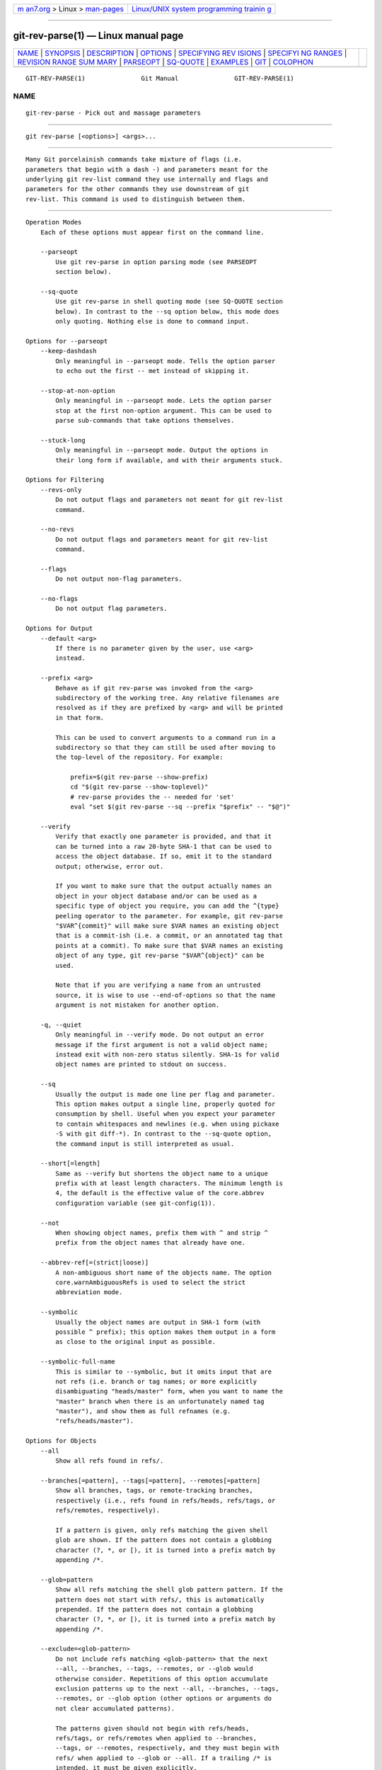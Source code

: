 .. container:: page-top

.. container:: nav-bar

   +----------------------------------+----------------------------------+
   | `m                               | `Linux/UNIX system programming   |
   | an7.org <../../../index.html>`__ | trainin                          |
   | > Linux >                        | g <http://man7.org/training/>`__ |
   | `man-pages <../index.html>`__    |                                  |
   +----------------------------------+----------------------------------+

--------------

git-rev-parse(1) — Linux manual page
====================================

+-----------------------------------+-----------------------------------+
| `NAME <#NAME>`__ \|               |                                   |
| `SYNOPSIS <#SYNOPSIS>`__ \|       |                                   |
| `DESCRIPTION <#DESCRIPTION>`__ \| |                                   |
| `OPTIONS <#OPTIONS>`__ \|         |                                   |
| `SPECIFYING REV                   |                                   |
| ISIONS <#SPECIFYING_REVISIONS>`__ |                                   |
| \|                                |                                   |
| `SPECIFYI                         |                                   |
| NG RANGES <#SPECIFYING_RANGES>`__ |                                   |
| \|                                |                                   |
| `REVISION RANGE SUM               |                                   |
| MARY <#REVISION_RANGE_SUMMARY>`__ |                                   |
| \| `PARSEOPT <#PARSEOPT>`__ \|    |                                   |
| `SQ-QUOTE <#SQ-QUOTE>`__ \|       |                                   |
| `EXAMPLES <#EXAMPLES>`__ \|       |                                   |
| `GIT <#GIT>`__ \|                 |                                   |
| `COLOPHON <#COLOPHON>`__          |                                   |
+-----------------------------------+-----------------------------------+
| .. container:: man-search-box     |                                   |
+-----------------------------------+-----------------------------------+

::

   GIT-REV-PARSE(1)               Git Manual               GIT-REV-PARSE(1)

NAME
-------------------------------------------------

::

          git-rev-parse - Pick out and massage parameters


---------------------------------------------------------

::

          git rev-parse [<options>] <args>...


---------------------------------------------------------------

::

          Many Git porcelainish commands take mixture of flags (i.e.
          parameters that begin with a dash -) and parameters meant for the
          underlying git rev-list command they use internally and flags and
          parameters for the other commands they use downstream of git
          rev-list. This command is used to distinguish between them.


-------------------------------------------------------

::

      Operation Modes
          Each of these options must appear first on the command line.

          --parseopt
              Use git rev-parse in option parsing mode (see PARSEOPT
              section below).

          --sq-quote
              Use git rev-parse in shell quoting mode (see SQ-QUOTE section
              below). In contrast to the --sq option below, this mode does
              only quoting. Nothing else is done to command input.

      Options for --parseopt
          --keep-dashdash
              Only meaningful in --parseopt mode. Tells the option parser
              to echo out the first -- met instead of skipping it.

          --stop-at-non-option
              Only meaningful in --parseopt mode. Lets the option parser
              stop at the first non-option argument. This can be used to
              parse sub-commands that take options themselves.

          --stuck-long
              Only meaningful in --parseopt mode. Output the options in
              their long form if available, and with their arguments stuck.

      Options for Filtering
          --revs-only
              Do not output flags and parameters not meant for git rev-list
              command.

          --no-revs
              Do not output flags and parameters meant for git rev-list
              command.

          --flags
              Do not output non-flag parameters.

          --no-flags
              Do not output flag parameters.

      Options for Output
          --default <arg>
              If there is no parameter given by the user, use <arg>
              instead.

          --prefix <arg>
              Behave as if git rev-parse was invoked from the <arg>
              subdirectory of the working tree. Any relative filenames are
              resolved as if they are prefixed by <arg> and will be printed
              in that form.

              This can be used to convert arguments to a command run in a
              subdirectory so that they can still be used after moving to
              the top-level of the repository. For example:

                  prefix=$(git rev-parse --show-prefix)
                  cd "$(git rev-parse --show-toplevel)"
                  # rev-parse provides the -- needed for 'set'
                  eval "set $(git rev-parse --sq --prefix "$prefix" -- "$@")"

          --verify
              Verify that exactly one parameter is provided, and that it
              can be turned into a raw 20-byte SHA-1 that can be used to
              access the object database. If so, emit it to the standard
              output; otherwise, error out.

              If you want to make sure that the output actually names an
              object in your object database and/or can be used as a
              specific type of object you require, you can add the ^{type}
              peeling operator to the parameter. For example, git rev-parse
              "$VAR^{commit}" will make sure $VAR names an existing object
              that is a commit-ish (i.e. a commit, or an annotated tag that
              points at a commit). To make sure that $VAR names an existing
              object of any type, git rev-parse "$VAR^{object}" can be
              used.

              Note that if you are verifying a name from an untrusted
              source, it is wise to use --end-of-options so that the name
              argument is not mistaken for another option.

          -q, --quiet
              Only meaningful in --verify mode. Do not output an error
              message if the first argument is not a valid object name;
              instead exit with non-zero status silently. SHA-1s for valid
              object names are printed to stdout on success.

          --sq
              Usually the output is made one line per flag and parameter.
              This option makes output a single line, properly quoted for
              consumption by shell. Useful when you expect your parameter
              to contain whitespaces and newlines (e.g. when using pickaxe
              -S with git diff-*). In contrast to the --sq-quote option,
              the command input is still interpreted as usual.

          --short[=length]
              Same as --verify but shortens the object name to a unique
              prefix with at least length characters. The minimum length is
              4, the default is the effective value of the core.abbrev
              configuration variable (see git-config(1)).

          --not
              When showing object names, prefix them with ^ and strip ^
              prefix from the object names that already have one.

          --abbrev-ref[=(strict|loose)]
              A non-ambiguous short name of the objects name. The option
              core.warnAmbiguousRefs is used to select the strict
              abbreviation mode.

          --symbolic
              Usually the object names are output in SHA-1 form (with
              possible ^ prefix); this option makes them output in a form
              as close to the original input as possible.

          --symbolic-full-name
              This is similar to --symbolic, but it omits input that are
              not refs (i.e. branch or tag names; or more explicitly
              disambiguating "heads/master" form, when you want to name the
              "master" branch when there is an unfortunately named tag
              "master"), and show them as full refnames (e.g.
              "refs/heads/master").

      Options for Objects
          --all
              Show all refs found in refs/.

          --branches[=pattern], --tags[=pattern], --remotes[=pattern]
              Show all branches, tags, or remote-tracking branches,
              respectively (i.e., refs found in refs/heads, refs/tags, or
              refs/remotes, respectively).

              If a pattern is given, only refs matching the given shell
              glob are shown. If the pattern does not contain a globbing
              character (?, *, or [), it is turned into a prefix match by
              appending /*.

          --glob=pattern
              Show all refs matching the shell glob pattern pattern. If the
              pattern does not start with refs/, this is automatically
              prepended. If the pattern does not contain a globbing
              character (?, *, or [), it is turned into a prefix match by
              appending /*.

          --exclude=<glob-pattern>
              Do not include refs matching <glob-pattern> that the next
              --all, --branches, --tags, --remotes, or --glob would
              otherwise consider. Repetitions of this option accumulate
              exclusion patterns up to the next --all, --branches, --tags,
              --remotes, or --glob option (other options or arguments do
              not clear accumulated patterns).

              The patterns given should not begin with refs/heads,
              refs/tags, or refs/remotes when applied to --branches,
              --tags, or --remotes, respectively, and they must begin with
              refs/ when applied to --glob or --all. If a trailing /* is
              intended, it must be given explicitly.

          --disambiguate=<prefix>
              Show every object whose name begins with the given prefix.
              The <prefix> must be at least 4 hexadecimal digits long to
              avoid listing each and every object in the repository by
              mistake.

      Options for Files
          --local-env-vars
              List the GIT_* environment variables that are local to the
              repository (e.g. GIT_DIR or GIT_WORK_TREE, but not
              GIT_EDITOR). Only the names of the variables are listed, not
              their value, even if they are set.

          --path-format=(absolute|relative)
              Controls the behavior of certain other options. If specified
              as absolute, the paths printed by those options will be
              absolute and canonical. If specified as relative, the paths
              will be relative to the current working directory if that is
              possible. The default is option specific.

              This option may be specified multiple times and affects only
              the arguments that follow it on the command line, either to
              the end of the command line or the next instance of this
              option.

          The following options are modified by --path-format:

          --git-dir
              Show $GIT_DIR if defined. Otherwise show the path to the .git
              directory. The path shown, when relative, is relative to the
              current working directory.

              If $GIT_DIR is not defined and the current directory is not
              detected to lie in a Git repository or work tree print a
              message to stderr and exit with nonzero status.

          --git-common-dir
              Show $GIT_COMMON_DIR if defined, else $GIT_DIR.

          --resolve-git-dir <path>
              Check if <path> is a valid repository or a gitfile that
              points at a valid repository, and print the location of the
              repository. If <path> is a gitfile then the resolved path to
              the real repository is printed.

          --git-path <path>
              Resolve "$GIT_DIR/<path>" and takes other path relocation
              variables such as $GIT_OBJECT_DIRECTORY, $GIT_INDEX_FILE...
              into account. For example, if $GIT_OBJECT_DIRECTORY is set to
              /foo/bar then "git rev-parse --git-path objects/abc" returns
              /foo/bar/abc.

          --show-toplevel
              Show the (by default, absolute) path of the top-level
              directory of the working tree. If there is no working tree,
              report an error.

          --show-superproject-working-tree
              Show the absolute path of the root of the superproject’s
              working tree (if exists) that uses the current repository as
              its submodule. Outputs nothing if the current repository is
              not used as a submodule by any project.

          --shared-index-path
              Show the path to the shared index file in split index mode,
              or empty if not in split-index mode.

          The following options are unaffected by --path-format:

          --absolute-git-dir
              Like --git-dir, but its output is always the canonicalized
              absolute path.

          --is-inside-git-dir
              When the current working directory is below the repository
              directory print "true", otherwise "false".

          --is-inside-work-tree
              When the current working directory is inside the work tree of
              the repository print "true", otherwise "false".

          --is-bare-repository
              When the repository is bare print "true", otherwise "false".

          --is-shallow-repository
              When the repository is shallow print "true", otherwise
              "false".

          --show-cdup
              When the command is invoked from a subdirectory, show the
              path of the top-level directory relative to the current
              directory (typically a sequence of "../", or an empty
              string).

          --show-prefix
              When the command is invoked from a subdirectory, show the
              path of the current directory relative to the top-level
              directory.

          --show-object-format[=(storage|input|output)]
              Show the object format (hash algorithm) used for the
              repository for storage inside the .git directory, input, or
              output. For input, multiple algorithms may be printed,
              space-separated. If not specified, the default is "storage".

      Other Options
          --since=datestring, --after=datestring
              Parse the date string, and output the corresponding
              --max-age= parameter for git rev-list.

          --until=datestring, --before=datestring
              Parse the date string, and output the corresponding
              --min-age= parameter for git rev-list.

          <args>...
              Flags and parameters to be parsed.


---------------------------------------------------------------------------------

::

          A revision parameter <rev> typically, but not necessarily, names
          a commit object. It uses what is called an extended SHA-1 syntax.
          Here are various ways to spell object names. The ones listed near
          the end of this list name trees and blobs contained in a commit.

              Note
              This document shows the "raw" syntax as seen by git. The
              shell and other UIs might require additional quoting to
              protect special characters and to avoid word splitting.

          <sha1>, e.g. dae86e1950b1277e545cee180551750029cfe735, dae86e
              The full SHA-1 object name (40-byte hexadecimal string), or a
              leading substring that is unique within the repository. E.g.
              dae86e1950b1277e545cee180551750029cfe735 and dae86e both name
              the same commit object if there is no other object in your
              repository whose object name starts with dae86e.

          <describeOutput>, e.g. v1.7.4.2-679-g3bee7fb
              Output from git describe; i.e. a closest tag, optionally
              followed by a dash and a number of commits, followed by a
              dash, a g, and an abbreviated object name.

          <refname>, e.g. master, heads/master, refs/heads/master
              A symbolic ref name. E.g.  master typically means the commit
              object referenced by refs/heads/master. If you happen to have
              both heads/master and tags/master, you can explicitly say
              heads/master to tell Git which one you mean. When ambiguous,
              a <refname> is disambiguated by taking the first match in the
              following rules:

               1. If $GIT_DIR/<refname> exists, that is what you mean (this
                  is usually useful only for HEAD, FETCH_HEAD, ORIG_HEAD,
                  MERGE_HEAD and CHERRY_PICK_HEAD);

               2. otherwise, refs/<refname> if it exists;

               3. otherwise, refs/tags/<refname> if it exists;

               4. otherwise, refs/heads/<refname> if it exists;

               5. otherwise, refs/remotes/<refname> if it exists;

               6. otherwise, refs/remotes/<refname>/HEAD if it exists.

                  HEAD names the commit on which you based the changes in
                  the working tree.  FETCH_HEAD records the branch which
                  you fetched from a remote repository with your last git
                  fetch invocation.  ORIG_HEAD is created by commands that
                  move your HEAD in a drastic way, to record the position
                  of the HEAD before their operation, so that you can
                  easily change the tip of the branch back to the state
                  before you ran them.  MERGE_HEAD records the commit(s)
                  which you are merging into your branch when you run git
                  merge.  CHERRY_PICK_HEAD records the commit which you are
                  cherry-picking when you run git cherry-pick.

                  Note that any of the refs/* cases above may come either
                  from the $GIT_DIR/refs directory or from the
                  $GIT_DIR/packed-refs file. While the ref name encoding is
                  unspecified, UTF-8 is preferred as some output processing
                  may assume ref names in UTF-8.

          @
              @ alone is a shortcut for HEAD.

          [<refname>]@{<date>}, e.g. master@{yesterday}, HEAD@{5 minutes
          ago}
              A ref followed by the suffix @ with a date specification
              enclosed in a brace pair (e.g.  {yesterday}, {1 month 2 weeks
              3 days 1 hour 1 second ago} or {1979-02-26 18:30:00})
              specifies the value of the ref at a prior point in time. This
              suffix may only be used immediately following a ref name and
              the ref must have an existing log ($GIT_DIR/logs/<ref>). Note
              that this looks up the state of your local ref at a given
              time; e.g., what was in your local master branch last week.
              If you want to look at commits made during certain times, see
              --since and --until.

          <refname>@{<n>}, e.g. master@{1}
              A ref followed by the suffix @ with an ordinal specification
              enclosed in a brace pair (e.g.  {1}, {15}) specifies the n-th
              prior value of that ref. For example master@{1} is the
              immediate prior value of master while master@{5} is the 5th
              prior value of master. This suffix may only be used
              immediately following a ref name and the ref must have an
              existing log ($GIT_DIR/logs/<refname>).

          @{<n>}, e.g. @{1}
              You can use the @ construct with an empty ref part to get at
              a reflog entry of the current branch. For example, if you are
              on branch blabla then @{1} means the same as blabla@{1}.

          @{-<n>}, e.g. @{-1}
              The construct @{-<n>} means the <n>th branch/commit checked
              out before the current one.

          [<branchname>]@{upstream}, e.g. master@{upstream}, @{u}
              The suffix @{upstream} to a branchname (short form
              <branchname>@{u}) refers to the branch that the branch
              specified by branchname is set to build on top of (configured
              with branch.<name>.remote and branch.<name>.merge). A missing
              branchname defaults to the current one. These suffixes are
              also accepted when spelled in uppercase, and they mean the
              same thing no matter the case.

          [<branchname>]@{push}, e.g. master@{push}, @{push}
              The suffix @{push} reports the branch "where we would push
              to" if git push were run while branchname was checked out (or
              the current HEAD if no branchname is specified). Since our
              push destination is in a remote repository, of course, we
              report the local tracking branch that corresponds to that
              branch (i.e., something in refs/remotes/).

              Here’s an example to make it more clear:

                  $ git config push.default current
                  $ git config remote.pushdefault myfork
                  $ git switch -c mybranch origin/master

                  $ git rev-parse --symbolic-full-name @{upstream}
                  refs/remotes/origin/master

                  $ git rev-parse --symbolic-full-name @{push}
                  refs/remotes/myfork/mybranch

              Note in the example that we set up a triangular workflow,
              where we pull from one location and push to another. In a
              non-triangular workflow, @{push} is the same as @{upstream},
              and there is no need for it.

              This suffix is also accepted when spelled in uppercase, and
              means the same thing no matter the case.

          <rev>^[<n>], e.g. HEAD^, v1.5.1^0
              A suffix ^ to a revision parameter means the first parent of
              that commit object.  ^<n> means the <n>th parent (i.e.
              <rev>^ is equivalent to <rev>^1). As a special rule, <rev>^0
              means the commit itself and is used when <rev> is the object
              name of a tag object that refers to a commit object.

          <rev>~[<n>], e.g. HEAD~, master~3
              A suffix ~ to a revision parameter means the first parent of
              that commit object. A suffix ~<n> to a revision parameter
              means the commit object that is the <n>th generation ancestor
              of the named commit object, following only the first parents.
              I.e.  <rev>~3 is equivalent to <rev>^^^ which is equivalent
              to <rev>^1^1^1. See below for an illustration of the usage of
              this form.

          <rev>^{<type>}, e.g. v0.99.8^{commit}
              A suffix ^ followed by an object type name enclosed in brace
              pair means dereference the object at <rev> recursively until
              an object of type <type> is found or the object cannot be
              dereferenced anymore (in which case, barf). For example, if
              <rev> is a commit-ish, <rev>^{commit} describes the
              corresponding commit object. Similarly, if <rev> is a
              tree-ish, <rev>^{tree} describes the corresponding tree
              object.  <rev>^0 is a short-hand for <rev>^{commit}.

              <rev>^{object} can be used to make sure <rev> names an object
              that exists, without requiring <rev> to be a tag, and without
              dereferencing <rev>; because a tag is already an object, it
              does not have to be dereferenced even once to get to an
              object.

              <rev>^{tag} can be used to ensure that <rev> identifies an
              existing tag object.

          <rev>^{}, e.g. v0.99.8^{}
              A suffix ^ followed by an empty brace pair means the object
              could be a tag, and dereference the tag recursively until a
              non-tag object is found.

          <rev>^{/<text>}, e.g. HEAD^{/fix nasty bug}
              A suffix ^ to a revision parameter, followed by a brace pair
              that contains a text led by a slash, is the same as the :/fix
              nasty bug syntax below except that it returns the youngest
              matching commit which is reachable from the <rev> before ^.

          :/<text>, e.g. :/fix nasty bug
              A colon, followed by a slash, followed by a text, names a
              commit whose commit message matches the specified regular
              expression. This name returns the youngest matching commit
              which is reachable from any ref, including HEAD. The regular
              expression can match any part of the commit message. To match
              messages starting with a string, one can use e.g.  :/^foo.
              The special sequence :/!  is reserved for modifiers to what
              is matched.  :/!-foo performs a negative match, while :/!!foo
              matches a literal !  character, followed by foo. Any other
              sequence beginning with :/!  is reserved for now. Depending
              on the given text, the shell’s word splitting rules might
              require additional quoting.

          <rev>:<path>, e.g. HEAD:README, master:./README
              A suffix : followed by a path names the blob or tree at the
              given path in the tree-ish object named by the part before
              the colon. A path starting with ./ or ../ is relative to the
              current working directory. The given path will be converted
              to be relative to the working tree’s root directory. This is
              most useful to address a blob or tree from a commit or tree
              that has the same tree structure as the working tree.

          :[<n>:]<path>, e.g. :0:README, :README
              A colon, optionally followed by a stage number (0 to 3) and a
              colon, followed by a path, names a blob object in the index
              at the given path. A missing stage number (and the colon that
              follows it) names a stage 0 entry. During a merge, stage 1 is
              the common ancestor, stage 2 is the target branch’s version
              (typically the current branch), and stage 3 is the version
              from the branch which is being merged.

          Here is an illustration, by Jon Loeliger. Both commit nodes B and
          C are parents of commit node A. Parent commits are ordered
          left-to-right.

              G   H   I   J
               \ /     \ /
                D   E   F
                 \  |  / \
                  \ | /   |
                   \|/    |
                    B     C
                     \   /
                      \ /
                       A

              A =      = A^0
              B = A^   = A^1     = A~1
              C =      = A^2
              D = A^^  = A^1^1   = A~2
              E = B^2  = A^^2
              F = B^3  = A^^3
              G = A^^^ = A^1^1^1 = A~3
              H = D^2  = B^^2    = A^^^2  = A~2^2
              I = F^   = B^3^    = A^^3^
              J = F^2  = B^3^2   = A^^3^2


---------------------------------------------------------------------------

::

          History traversing commands such as git log operate on a set of
          commits, not just a single commit.

          For these commands, specifying a single revision, using the
          notation described in the previous section, means the set of
          commits reachable from the given commit.

          Specifying several revisions means the set of commits reachable
          from any of the given commits.

          A commit’s reachable set is the commit itself and the commits in
          its ancestry chain.

          There are several notations to specify a set of connected commits
          (called a "revision range"), illustrated below.

      Commit Exclusions
          ^<rev> (caret) Notation
              To exclude commits reachable from a commit, a prefix ^
              notation is used. E.g.  ^r1 r2 means commits reachable from
              r2 but exclude the ones reachable from r1 (i.e.  r1 and its
              ancestors).

      Dotted Range Notations
          The .. (two-dot) Range Notation
              The ^r1 r2 set operation appears so often that there is a
              shorthand for it. When you have two commits r1 and r2 (named
              according to the syntax explained in SPECIFYING REVISIONS
              above), you can ask for commits that are reachable from r2
              excluding those that are reachable from r1 by ^r1 r2 and it
              can be written as r1..r2.

          The ... (three-dot) Symmetric Difference Notation
              A similar notation r1...r2 is called symmetric difference of
              r1 and r2 and is defined as r1 r2 --not $(git merge-base
              --all r1 r2). It is the set of commits that are reachable
              from either one of r1 (left side) or r2 (right side) but not
              from both.

          In these two shorthand notations, you can omit one end and let it
          default to HEAD. For example, origin.. is a shorthand for
          origin..HEAD and asks "What did I do since I forked from the
          origin branch?" Similarly, ..origin is a shorthand for
          HEAD..origin and asks "What did the origin do since I forked from
          them?" Note that .. would mean HEAD..HEAD which is an empty range
          that is both reachable and unreachable from HEAD.

          Commands that are specifically designed to take two distinct
          ranges (e.g. "git range-diff R1 R2" to compare two ranges) do
          exist, but they are exceptions. Unless otherwise noted, all "git"
          commands that operate on a set of commits work on a single
          revision range. In other words, writing two "two-dot range
          notation" next to each other, e.g.

              $ git log A..B C..D

          does not specify two revision ranges for most commands. Instead
          it will name a single connected set of commits, i.e. those that
          are reachable from either B or D but are reachable from neither A
          or C. In a linear history like this:

              ---A---B---o---o---C---D

          because A and B are reachable from C, the revision range
          specified by these two dotted ranges is a single commit D.

      Other <rev>^ Parent Shorthand Notations
          Three other shorthands exist, particularly useful for merge
          commits, for naming a set that is formed by a commit and its
          parent commits.

          The r1^@ notation means all parents of r1.

          The r1^! notation includes commit r1 but excludes all of its
          parents. By itself, this notation denotes the single commit r1.

          The <rev>^-[<n>] notation includes <rev> but excludes the <n>th
          parent (i.e. a shorthand for <rev>^<n>..<rev>), with <n> = 1 if
          not given. This is typically useful for merge commits where you
          can just pass <commit>^- to get all the commits in the branch
          that was merged in merge commit <commit> (including <commit>
          itself).

          While <rev>^<n> was about specifying a single commit parent,
          these three notations also consider its parents. For example you
          can say HEAD^2^@, however you cannot say HEAD^@^2.


-------------------------------------------------------------------------------------

::

          <rev>
              Include commits that are reachable from <rev> (i.e. <rev> and
              its ancestors).

          ^<rev>
              Exclude commits that are reachable from <rev> (i.e. <rev> and
              its ancestors).

          <rev1>..<rev2>
              Include commits that are reachable from <rev2> but exclude
              those that are reachable from <rev1>. When either <rev1> or
              <rev2> is omitted, it defaults to HEAD.

          <rev1>...<rev2>
              Include commits that are reachable from either <rev1> or
              <rev2> but exclude those that are reachable from both. When
              either <rev1> or <rev2> is omitted, it defaults to HEAD.

          <rev>^@, e.g. HEAD^@
              A suffix ^ followed by an at sign is the same as listing all
              parents of <rev> (meaning, include anything reachable from
              its parents, but not the commit itself).

          <rev>^!, e.g. HEAD^!
              A suffix ^ followed by an exclamation mark is the same as
              giving commit <rev> and then all its parents prefixed with ^
              to exclude them (and their ancestors).

          <rev>^-<n>, e.g. HEAD^-, HEAD^-2
              Equivalent to <rev>^<n>..<rev>, with <n> = 1 if not given.

          Here are a handful of examples using the Loeliger illustration
          above, with each step in the notation’s expansion and selection
          carefully spelt out:

                 Args   Expanded arguments    Selected commits
                 D                            G H D
                 D F                          G H I J D F
                 ^G D                         H D
                 ^D B                         E I J F B
                 ^D B C                       E I J F B C
                 C                            I J F C
                 B..C   = ^B C                C
                 B...C  = B ^F C              G H D E B C
                 B^-    = B^..B
                        = ^B^1 B              E I J F B
                 C^@    = C^1
                        = F                   I J F
                 B^@    = B^1 B^2 B^3
                        = D E F               D G H E F I J
                 C^!    = C ^C^@
                        = C ^C^1
                        = C ^F                C
                 B^!    = B ^B^@
                        = B ^B^1 ^B^2 ^B^3
                        = B ^D ^E ^F          B
                 F^! D  = F ^I ^J D           G H D F


---------------------------------------------------------

::

          In --parseopt mode, git rev-parse helps massaging options to
          bring to shell scripts the same facilities C builtins have. It
          works as an option normalizer (e.g. splits single switches
          aggregate values), a bit like getopt(1) does.

          It takes on the standard input the specification of the options
          to parse and understand, and echoes on the standard output a
          string suitable for sh(1) eval to replace the arguments with
          normalized ones. In case of error, it outputs usage on the
          standard error stream, and exits with code 129.

          Note: Make sure you quote the result when passing it to eval. See
          below for an example.

      Input Format
          git rev-parse --parseopt input format is fully text based. It has
          two parts, separated by a line that contains only --. The lines
          before the separator (should be one or more) are used for the
          usage. The lines after the separator describe the options.

          Each line of options has this format:

              <opt-spec><flags>*<arg-hint>? SP+ help LF

          <opt-spec>
              its format is the short option character, then the long
              option name separated by a comma. Both parts are not
              required, though at least one is necessary. May not contain
              any of the <flags> characters.  h,help, dry-run and f are
              examples of correct <opt-spec>.

          <flags>
              <flags> are of *, =, ?  or !.

              •   Use = if the option takes an argument.

              •   Use ?  to mean that the option takes an optional
                  argument. You probably want to use the --stuck-long mode
                  to be able to unambiguously parse the optional argument.

              •   Use * to mean that this option should not be listed in
                  the usage generated for the -h argument. It’s shown for
                  --help-all as documented in gitcli(7).

              •   Use !  to not make the corresponding negated long option
                  available.

          <arg-hint>
              <arg-hint>, if specified, is used as a name of the argument
              in the help output, for options that take arguments.
              <arg-hint> is terminated by the first whitespace. It is
              customary to use a dash to separate words in a multi-word
              argument hint.

          The remainder of the line, after stripping the spaces, is used as
          the help associated to the option.

          Blank lines are ignored, and lines that don’t match this
          specification are used as option group headers (start the line
          with a space to create such lines on purpose).

      Example
              OPTS_SPEC="\
              some-command [<options>] <args>...

              some-command does foo and bar!
              --
              h,help    show the help

              foo       some nifty option --foo
              bar=      some cool option --bar with an argument
              baz=arg   another cool option --baz with a named argument
              qux?path  qux may take a path argument but has meaning by itself

                An option group Header
              C?        option C with an optional argument"

              eval "$(echo "$OPTS_SPEC" | git rev-parse --parseopt -- "$@" || echo exit $?)"

      Usage text
          When "$@" is -h or --help in the above example, the following
          usage text would be shown:

              usage: some-command [<options>] <args>...

                  some-command does foo and bar!

                  -h, --help            show the help
                  --foo                 some nifty option --foo
                  --bar ...             some cool option --bar with an argument
                  --baz <arg>           another cool option --baz with a named argument
                  --qux[=<path>]        qux may take a path argument but has meaning by itself

              An option group Header
                  -C[...]               option C with an optional argument


---------------------------------------------------------

::

          In --sq-quote mode, git rev-parse echoes on the standard output a
          single line suitable for sh(1) eval. This line is made by
          normalizing the arguments following --sq-quote. Nothing other
          than quoting the arguments is done.

          If you want command input to still be interpreted as usual by git
          rev-parse before the output is shell quoted, see the --sq option.

      Example
              $ cat >your-git-script.sh <<\EOF
              #!/bin/sh
              args=$(git rev-parse --sq-quote "$@")   # quote user-supplied arguments
              command="git frotz -n24 $args"          # and use it inside a handcrafted
                                                      # command line
              eval "$command"
              EOF

              $ sh your-git-script.sh "a b'c"


---------------------------------------------------------

::

          •   Print the object name of the current commit:

                  $ git rev-parse --verify HEAD

          •   Print the commit object name from the revision in the $REV
              shell variable:

                  $ git rev-parse --verify --end-of-options $REV^{commit}

              This will error out if $REV is empty or not a valid revision.

          •   Similar to above:

                  $ git rev-parse --default master --verify --end-of-options $REV

              but if $REV is empty, the commit object name from master will
              be printed.


-----------------------------------------------

::

          Part of the git(1) suite

COLOPHON
---------------------------------------------------------

::

          This page is part of the git (Git distributed version control
          system) project.  Information about the project can be found at
          ⟨http://git-scm.com/⟩.  If you have a bug report for this manual
          page, see ⟨http://git-scm.com/community⟩.  This page was obtained
          from the project's upstream Git repository
          ⟨https://github.com/git/git.git⟩ on 2021-08-27.  (At that time,
          the date of the most recent commit that was found in the
          repository was 2021-08-24.)  If you discover any rendering
          problems in this HTML version of the page, or you believe there
          is a better or more up-to-date source for the page, or you have
          corrections or improvements to the information in this COLOPHON
          (which is not part of the original manual page), send a mail to
          man-pages@man7.org

   Git 2.33.0.69.gc420321         08/27/2021               GIT-REV-PARSE(1)

--------------

Pages that refer to this page: `git(1) <../man1/git.1.html>`__, 
`git-cat-file(1) <../man1/git-cat-file.1.html>`__, 
`git-config(1) <../man1/git-config.1.html>`__, 
`git-fsck(1) <../man1/git-fsck.1.html>`__, 
`git-send-pack(1) <../man1/git-send-pack.1.html>`__, 
`git-worktree(1) <../man1/git-worktree.1.html>`__, 
`gitrevisions(7) <../man7/gitrevisions.7.html>`__

--------------

--------------

.. container:: footer

   +-----------------------+-----------------------+-----------------------+
   | HTML rendering        |                       | |Cover of TLPI|       |
   | created 2021-08-27 by |                       |                       |
   | `Michael              |                       |                       |
   | Ker                   |                       |                       |
   | risk <https://man7.or |                       |                       |
   | g/mtk/index.html>`__, |                       |                       |
   | author of `The Linux  |                       |                       |
   | Programming           |                       |                       |
   | Interface <https:     |                       |                       |
   | //man7.org/tlpi/>`__, |                       |                       |
   | maintainer of the     |                       |                       |
   | `Linux man-pages      |                       |                       |
   | project <             |                       |                       |
   | https://www.kernel.or |                       |                       |
   | g/doc/man-pages/>`__. |                       |                       |
   |                       |                       |                       |
   | For details of        |                       |                       |
   | in-depth **Linux/UNIX |                       |                       |
   | system programming    |                       |                       |
   | training courses**    |                       |                       |
   | that I teach, look    |                       |                       |
   | `here <https://ma     |                       |                       |
   | n7.org/training/>`__. |                       |                       |
   |                       |                       |                       |
   | Hosting by `jambit    |                       |                       |
   | GmbH                  |                       |                       |
   | <https://www.jambit.c |                       |                       |
   | om/index_en.html>`__. |                       |                       |
   +-----------------------+-----------------------+-----------------------+

--------------

.. container:: statcounter

   |Web Analytics Made Easy - StatCounter|

.. |Cover of TLPI| image:: https://man7.org/tlpi/cover/TLPI-front-cover-vsmall.png
   :target: https://man7.org/tlpi/
.. |Web Analytics Made Easy - StatCounter| image:: https://c.statcounter.com/7422636/0/9b6714ff/1/
   :class: statcounter
   :target: https://statcounter.com/
